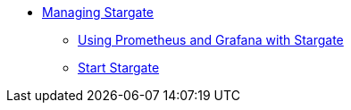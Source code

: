 * xref:manage-overview.adoc[Managing Stargate]
** xref:manage:metrics.adoc[Using Prometheus and Grafana with Stargate]            
** xref:manage:start-stargate.adoc[Start Stargate]
